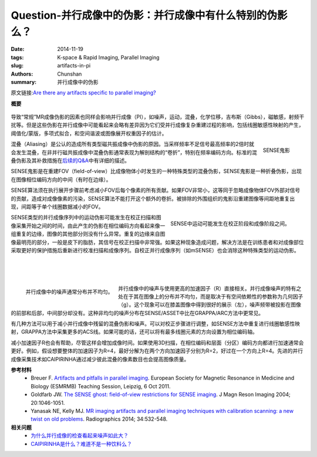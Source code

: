 Question-并行成像中的伪影：并行成像中有什么特别的伪影么？
=================================================================================================================

:date: 2014-11-19
:tags: K-space & Rapid Imaging, Parallel Imaging
:slug: artifacts-in-pi
:authors: Chunshan
:summary: 并行成像中的伪影

原文链接:\ `Are there any artifacts specific to parallel imaging? <http://mriquestions.com/artifacts-in-pi.html>`_

**概要** 
 .. figure:: http://mriquestions.com/uploads/3/4/5/7/34572113/3989357_orig.png
    :alt: summary
    :align: center
    :width: 700

导致“常规”MR成像伪影的因素也同样会影响并行成像（PI），如噪声，运动，混叠，化学位移，吉布斯（Gibbs），磁敏感，射频干扰等。但是这些伪影在并行成像中可能看起来会略有差异因为它们受并行成像复杂重建过程的影响，包括线圈敏感性映射的产生，阈值化/蒙版，多项式拟合，和空间谐波或图像展开权重因子的估计。

.. figure:: http://mriquestions.com/uploads/3/4/5/7/34572113/9279128_orig.jpg?268
   :alt: The SENSE Ghost
   :align: right
   :width: 400

   SENSE鬼影

混叠（Aliasing）是公认的造成所有类型磁共振成像中伪影的原因。当采样频率不足信号最高频率的2倍时就会发生混叠，在非并行磁共振成像中混叠伪影通常表现为解剖结构的“卷折”，特别在频率编码方向。标准的混叠伪影及其补救措施在\ `后续的Q&A <http://mriquestions.com/aliasing.html>`_\ 中有详细的描述。

SENSE鬼影是在重建FOV（field-of-view）比成像物体小时发生的一种特殊类型的混叠伪影，SENSE鬼影是一种折叠伪影，出现在图像相位编码方向的中间（有时在边缘）。

SENSE算法须在执行展开步骤前考虑减小FOV后每个像素的所有贡献。如果FOV非常小，这等同于忽略成像物体FOV外部对信号的贡献，造成对成像像素的污染，SENSE算法不能打开这个额外的卷折。被排除的外围组织的鬼影沿重建图像等间距地重复出现，间距等于单个线圈数据减小的FOV。

.. figure:: http://mriquestions.com/uploads/3/4/5/7/34572113/1271440_orig.jpg
   :alt: Motion occurring between calibration phase and imaging in SENSE
   :align: right
   :width: 450

   SENSE中运动可能发生在校正阶段和成像阶段之间。

SENSE类型的并行成像序列中的运动伪影可能发生在校正扫描和图像采集开始之间的时间，由此产生的伪影在相位编码方向看起来像一组重复的边缘，图像的其他部分则没有什么异常。重复的边缘来自图像最明亮的部分，一般是皮下的脂肪，其信号在校正扫描中非常强。如果这种现象造成问题，解决方法是在训练患者和对成像部位采取更好的保护措施后重新进行校准扫描和成像序列。自校正并行成像序列（如mSENSE）也会消除这种特殊类型的运动伪影。

|
|
|

.. figure:: http://mriquestions.com/uploads/3/4/5/7/34572113/5475630_orig.jpg?268
   :alt: Noise in PI is often non-uniformly distributed
   :align: left
   :width: 350

   并行成像中的噪声通常分布并不均匀。

并行成像中的噪声与使用更高的加速因子（R）直接相关。并行成像噪声的特有之处在于其在图像上的分布并不均匀，而是取决于有空间依赖性的参数称为几何因子（g）。这个现象可以在膝盖图像中得到很好的展示（左），噪声频带被投影在图像的前部和后部，中间部分却没有。这种非均匀的噪声分布在SENSE/ASSET中比在GRAPPA/ARC方法中更常见。

有几种方法可以用于减小并行成像中残留的混叠伪影和噪声。可以对校正步骤进行调整，如SENSE方法中重复进行线圈敏感性映射，GRAPPA方法中采集更多的ACS线。如果可能的话，还可以将有最多线圈元素的方向设置为相位编码轴。

减小加速因子R也会有帮助，尽管这样会增加成像时间。如果使用3D扫描，在相位编码和层面（分区）编码方向都进行加速通常会更好。例如，假设想要整体的加速因子为R=4，最好分解为在两个方向加速因子分别为R=2，好过在一个方向上R=4。先进的并行成像采集技术如CAIPIRINHA通过减少彼此混叠的像素数目也会提高图像质量。

**参考材料** 
    * Breuer F. `Artifacts and pitfalls in parallel imaging <http://mriquestions.com/uploads/3/4/5/7/34572113/artifacts_in_parallel_imaging.pdf>`_. European Society for Magnetic Resonance in Medicine and Biology (ESMRMB) Teaching Session, Leipzig, 6 Oct 2011.
    * Goldfarb JW. `The SENSE ghost: field-of-view restrictions for SENSE imaging <http://mriquestions.com/uploads/3/4/5/7/34572113/20204_ftp.pdf>`_. J Magn Reson Imaging 2004; 20:1046-1051.
    * Yanasak NE, Kelly MJ. `MR imaging artifacts and parallel imaging techniques with calibration scanning: a new twist on old problems <http://mriquestions.com/uploads/3/4/5/7/34572113/rg2e342135051_-_pi_artifacts.pdf>`_. Radiographics 2014; 34:532-548.

**相关问题**
  * `为什么并行成像的检查看起来噪声如此大？ <http://chunshan.github.io/MRI-QA/parallel-imaging/noise-in-pi.html>`_
  * `CAIPIRINHA是什么？难道不是一种饮料么？ <http://chunshan.github.io/MRI-QA/parallel-imaging/caipirinha.html>`_